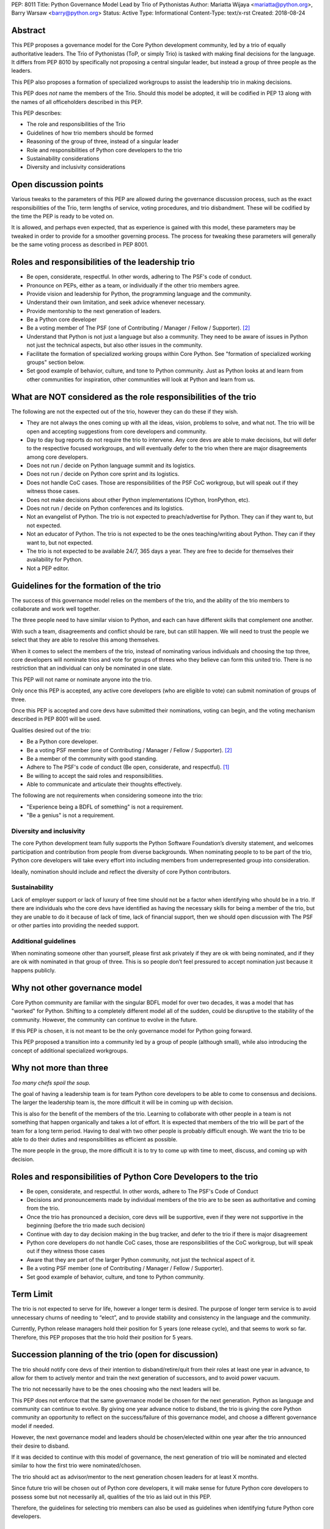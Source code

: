 PEP: 8011
Title: Python Governance Model Lead by Trio of Pythonistas
Author: Mariatta Wijaya <mariatta@python.org>, Barry Warsaw <barry@python.org>
Status: Active
Type: Informational
Content-Type: text/x-rst
Created: 2018-08-24


Abstract
========

This PEP proposes a governance model for the Core Python development community,
led by a trio of equally authoritative leaders. The Trio of Pythonistas
(ToP, or simply Trio) is tasked with making final decisions for the language.
It differs from PEP 8010 by specifically not proposing a central singular leader,
but instead a group of three people as the leaders.

This PEP also proposes a formation of specialized workgroups to assist the leadership
trio in making decisions.

This PEP does *not* name the members of the Trio.  Should this model be adopted,
it will be codified in PEP 13 along with the names of all officeholders
described in this PEP.

This PEP describes:

- The role and responsibilities of the Trio
- Guidelines of how trio members should be formed
- Reasoning of the group of three, instead of a singular leader
- Role and responsibilities of Python core developers to the trio
- Sustainability considerations
- Diversity and inclusivity considerations

Open discussion points
======================

Various tweaks to the parameters of this PEP are allowed during the governance
discussion process, such as the exact responsibilities of the Trio, term lengths
of service, voting procedures, and trio disbandment.
These will be codified by the time the PEP is ready to be voted on.

It is allowed, and perhaps even expected, that as experience is gained with this
model, these parameters may be tweaked in order to provide for a smoother
governing process. The process for tweaking these parameters will generally
be the same voting process as described in PEP 8001.


Roles and responsibilities of the leadership trio
=================================================

- Be open, considerate, respectful. In other words, adhering to The PSF's code of conduct.
- Pronounce on PEPs, either as a team, or individually if the other trio members agree.
- Provide vision and leadership for Python, the programming language and the community.
- Understand their own limitation, and seek advice whenever necessary.
- Provide mentorship to the next generation of leaders.
- Be a Python core developer
- Be a voting member of The PSF (one of Contributing / Manager / Fellow / Supporter). [2]_
- Understand that Python is not just a language but also a community. They need
  to be aware of issues in Python not just the technical aspects, but also
  other issues in the community.
- Facilitate the formation of specialized working groups within Core Python.
  See "formation of specialized working groups" section below.
- Set good example of behavior, culture, and tone to Python community.
  Just as Python looks at and learn from other communities for inspiration, other
  communities will look at Python and learn from us.

What are NOT considered as the role responsibilities of the trio
================================================================

The following are not the expected out of the trio, however they can do these if they wish.

- They are not always the ones coming up with all the ideas, vision, problems to
  solve, and what not. The trio will be open and accepting suggestions from core developers
  and community.
- Day to day bug reports do not require the trio to intervene. Any core devs are able
  to make decisions, but will defer to the respective focused workgroups, and
  will eventually defer to the trio when there are major disagreements among core developers.
- Does not run / decide on Python language summit and its logistics.
- Does not run / decide on Python core sprint and its logistics.
- Does not handle CoC cases. Those are responsibilities of the PSF CoC workgroup,
  but will speak out if they witness those cases.
- Does not make decisions about other Python implementations (Cython, IronPython, etc).
- Does not run / decide on Python conferences and its logistics.
- Not an evangelist of Python. The trio is not expected to preach/advertise for
  Python. They can if they want to, but not expected.
- Not an educator of Python. The trio is not expected to be the ones teaching/writing
  about Python. They can if they want to, but not expected.
- The trio is not expected to be available 24/7, 365 days a year. They are free
  to decide for themselves their availability for Python.
- Not a PEP editor.


Guidelines for the formation of the trio
========================================

The success of this governance model relies on the members of the trio, and the
ability of the trio members to collaborate and work well together.

The three people need to have similar vision to Python, and each can have
different skills that complement one another.

With such a team, disagreements and conflict should be rare, but can still happen.
We will need to trust the people we select that they are able to resolve this among
themselves.

When it comes to select the members of the trio, instead of nominating various
individuals and choosing the top three, core developers will nominate trios
and vote for groups of threes who they believe can form this united trio. There
is no restriction that an individual can only be nominated in one slate.

This PEP will not name or nominate anyone into the trio.

Only once this PEP is accepted, any active core developers (who are eligible to vote)
can submit nomination of groups of three.

Once this PEP is accepted and core devs have submitted their nominations, voting
can begin, and the voting mechanism described in PEP 8001 will be used.

Qualities desired out of the trio:

- Be a Python core developer.
- Be a voting PSF member (one of Contributing / Manager / Fellow / Supporter). [2]_
- Be a member of the community with good standing.
- Adhere to The PSF's code of conduct (Be open, considerate, and respectful). [1]_
- Be willing to accept the said roles and responsibilities.
- Able to communicate and articulate their thoughts effectively.

The following are not requirements when considering someone into the trio:

- "Experience being a BDFL of something" is not a requirement.
- "Be a genius" is not a requirement.

Diversity and inclusivity
-------------------------

The core Python development team fully supports the Python Software Foundation’s
diversity statement, and welcomes participation and contribution from people
from diverse backgrounds. When nominating people to to be part of the trio,
Python core developers will take every effort into including members from
underrepresented group into consideration.

Ideally, nomination should include and reflect the diversity of core Python
contributors.

Sustainability
--------------

Lack of employer support or lack of luxury of free time should not be a factor
when identifying who should be in a trio. If there are individuals who the core
devs have identified as having the necessary skills for being a member of the
trio, but they are unable to do it because of lack of time, lack of financial
support, then we should open discussion with The PSF or other parties into
providing the needed support.


Additional guidelines
---------------------

When nominating someone other than yourself, please first ask privately if
they are ok with being nominated, and if they are ok with nominated in that
group of three. This is so people don’t feel pressured to accept nomination
just because it happens publicly.

Why not other governance model
==============================

Core Python community are familiar with the singular BDFL model for over
two decades, it was a model that has "worked" for Python. Shifting to a completely
different model all of the sudden, could be disruptive to the stability of
the community. However, the community can continue to evolve
in the future.

If this PEP is chosen, it is not meant to be the only governance model for Python
going forward.

This PEP proposed a transition into a community led by a group of people (although small),
while also introducing the concept of additional specialized workgroups.


Why not more than three
=======================

*Too many chefs spoil the soup.*

The goal of having a leadership team is for team Python core developers to be
able to come to consensus and decisions. The larger the leadership team is,
the more difficult it will be in coming up with decision.

This is also for the benefit of the members of the trio. Learning to
collaborate with other people in a team is not something that happen organically
and takes a lot of effort. It is expected that members of the trio will be part
of the team for a long term period. Having to deal with two other people is
probably difficult enough. We want the trio to be able to do their duties and
responsibilities as efficient as possible.

The more people in the group, the more difficult it is to try to come up
with time to meet, discuss, and coming up with decision.


Roles and responsibilities of Python Core Developers to the trio
================================================================

- Be open, considerate, and respectful. In other words, adhere to The PSF's Code of Conduct
- Decisions and pronouncements made by individual members of the trio are to
  be seen as authoritative and coming from the trio.
- Once the trio has pronounced a decision, core devs will be supportive, even if
  they were not supportive in the beginning (before the trio made such decision)
- Continue with day to day decision making in the bug tracker, and defer to the
  trio if there is major disagreement
- Python core developers do not handle CoC cases, those are responsibilities of
  the CoC workgroup, but will speak out if they witness those cases
- Aware that they are part of the larger Python community, not just the technical
  aspect of it.
- Be a voting PSF member (one of Contributing / Manager / Fellow / Supporter).
- Set good example of behavior, culture, and tone to Python community.


Term Limit
==========

The trio is not expected to serve for life, however a longer term is
desired. The purpose of longer term service is to avoid unnecessary churns of
needing to “elect”, and to provide stability and consistency in the language and
the community.

Currently, Python release managers hold their position for 5 years (one release
cycle), and that seems to work so far. Therefore, this PEP proposes that the
trio hold their position for 5 years.


Succession planning of the trio (open for discussion)
=====================================================

The trio should notify core devs of their intention to disband/retire/quit
from their roles at least one year in advance, to allow for them to actively
mentor and train the next generation of successors, and to avoid power vacuum.

The trio not necessarily have to be the ones choosing who the next leaders will be.

This PEP does not enforce that the same governance model be chosen for
the next generation. Python as language and community can continue to evolve.
By giving one year advance notice to disband, the trio is giving the core
Python community an opportunity to reflect on the success/failure of
this governance model, and choose a different governance model if needed.

However, the next governance model and leaders should be chosen/elected within
one year after the trio announced their desire to disband.

If it was decided to continue with this model of governance, the next
generation of trio will be nominated and elected similar to how the first
trio were nominated/chosen.

The trio should act as advisor/mentor to the next generation chosen
leaders for at least X months.

Since future trio will be chosen out of Python core developers,
it will make sense for future Python core developers to possess some but
not necessarily all, qualities of the trio as laid out in this PEP.

Therefore, the guidelines for selecting trio members can also be used
as guidelines when identifying future Python core developers.

Scenario if one member of the trio needs to quit
------------------------------------------------

Effective governance models provide off-ramps or temporary breaks for leaders
who need to step down or pause their leadership service.

What if one member of the chosen trio has to quit, for unforseen reasons?

There are several possible options:

- The remaining duo can select another member to fill in the role
- The trio can choose to disband, core developers can nominate other trios
- Core developers can choose a different governance model

Since the trio were elected as a slate and so the loss of one breaks that unit
that was elected. Therefore, a new election should be held.

Formation of working groups/area of expertise/ownership (previously BDFL delegate)
==================================================================================

(Open for discussion).

Certain areas and topic of Core Python and Python community require leaders
with specific skills of specialty. It will be recommended that there will be several
working groups with more authority in that specific area to assist the trio
in making decisions.

The role of these "specialized work groups/council" is to be the final decision
maker for controversial discussions that arise in their respective areas.

These working groups should be small (3-5 people), for similar reasons that the
leadership trio is a small group.

These working groups should consist of both Python core developers and external
experts. This is to ensure that decision made does not favor only Python core
developers.

Python Core developers will defer decisions to these working groups on their
respective topic. However these groups will answer/defer to the trio.

These working groups can be selected and members voted only after this PEP gets
accepted.

If this PEP is accepted, the working group can be decided within a year or two
after the PEP's acceptance.

When selecting members of these special work groups, the trio will take
every effort into including members from underrepresented group into consideration.
Ideally, the workgroup members should include and reflect the diversity of
the wider Python community.

Members of this workgroup do not need to be a Python core developer, but they
need to be at least a basic member of the PSF [2]_.

These workgroup are active as long as the trio are active.

Several suggested working groups to start:

- Documentation of CPython
- Security of CPython
- Performance of CPython

The workgroup can be seen as having similar role as the previously known role
of "BDFL-delegate" or PEP czars. The difference is, instead of appointing a
single person as decision maker, there will be a small team of decision makers.

Another difference with the previous "BDFL-delegate" role, the group can be
active as long as the trio is active, as opposed to only when there is a PEP
that requires their expertise.

When the trio disbands, these workgroups are disbanded too.


Why these workgroups are necessary
----------------------------------

This is an effort to 'refactor the large role' of the previous Python BDFL.

Affirmation as being a member of the PSF
========================================

This PEP proposes that core developers and the trio members self-certify
themselves as being a member of The PSF.

Being part of the PSF means being part of the Python community, and support
The PSF's mission and diversity statement.

By being a member of The PSF, Python core developers declare their support for
Python and agree to the community Code of Conduct.

For more details of The PSF membership, see: PSF Membership FAQ [2]_.

Reasoning for choosing the name trio
====================================

Not to be confused with Python trio (an async library).

The "trio" is short and easy to pronounce, unlike other words that are
long and can have negative interpretations, like triad, trinity, triumvirate,
threesome, etc.


References
==========

.. [1] The PSF's Code of Conduct (https://www.python.org/psf/codeofconduct/)

.. [2] PSF Membership FAQ (https://www.python.org/psf/membership/)


Copyright
=========

This document has been placed in the public domain.



..
   Local Variables:
   mode: indented-text
   indent-tabs-mode: nil
   sentence-end-double-space: t
   fill-column: 70
   coding: utf-8
   End:
